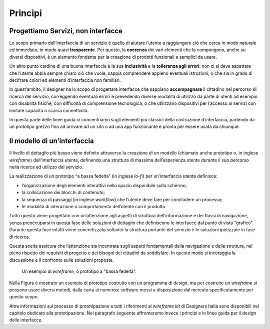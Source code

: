 Principi
--------

Progettiamo Servizi, non interfacce
~~~~~~~~~~~~~~~~~~~~~~~~~~~~~~~~~~~

Lo scopo primario dell’interfaccia di un servizio è quello di aiutare l’utente a raggiungere ciò che cerca in modo naturale ed immediato, in modo quasi **trasparente**. Per questo, la **coerenza** dei vari elementi che la compongono, anche su diversi dispositivi, è un elemento fondante per la creazione di prodotti funzionali e semplici da usare.

Un altro punto cardine di una buona interfaccia è la sua **inclusività** e la **tolleranza agli errori**: non ci si deve aspettare che l’utente abbia sempre chiaro ciò che vuole, sappia comprendere appieno eventuali istruzioni, o che sia in grado di decifrare colori ed elementi d’interfaccia non familiari.

In quest’ambito, il designer ha lo scopo di progettare interfacce che sappiano **accompagnare** il cittadino nel percorso di ricerca del servizio, correggendo eventuali errori e prevedendo diverse modalità di utilizzo da parte di utenti ad esempio con disabilità fisiche, con difficoltà di comprensione tecnologica, o che utilizzano dispositivi per l’accesso ai servizi con limitate capacità o scarsa connettività.

In questa parte delle linee guida ci concentriamo sugli elementi più classici della costruzione d’interfaccia, partendo da un prototipo grezzo fino ad arrivare ad un sito o ad una app funzionante e pronta per essere usata da chiunque.

Il modello di un’interfaccia
~~~~~~~~~~~~~~~~~~~~~~~~~~~~

Il livello di dettaglio più basso viene definito attraverso la creazione di un modello (chiamato anche prototipo o, in inglese *wireframe*) dell’interfaccia utente, definendo una struttura di massima dell’esperienza utente durante il suo percorso nella ricerca ed utilizzo del servizio.

La realizzazione di un prototipo “a bassa fedeltà” (in inglese *lo-fi*) per un’interfaccia utente definisce:

* l’organizzazione degli elementi interattivi nello spazio disponibile sullo schermo;
* la collocazione dei blocchi di contenuto;
* la sequenza di passaggi (in inglese *workflow*) che l’utente deve fare per concludere un processo;
* le modalità di interazione o comportamento dell’utente con il prodotto.

Tutto questo viene progettato con un’attenzione agli aspetti di struttura dell’informazione e dei flussi di navigazione, senza preoccuparsi in questa fase delle soluzioni di dettaglio che definiscono le interfacce dal punto di vista "grafico". Durante questa fase infatti viene concretizzata soltanto la struttura portante del servizio e le soluzioni ipotizzate in fase di ricerca.

Questa scelta assicura che l’attenzione sia incentrata sugli aspetti fondamentali della navigazione e della struttura, nel pieno rispetto dei requisiti di progetto e dei bisogni dei cittadini da soddisfare. In questo modo si incoraggia la discussione e il confronto sulle soluzioni proposte.

.. figure:: images/ui-wireframe-example.png
    :alt: Un esempio di wireframe, o prototipo a "bassa fedeltà".
    :name: Un esempio di wireframe, o prototipo a "bassa fedeltà".

    Un esempio di *wireframe*, o prototipo a "bassa fedeltà".

Nella Figura è mostrato un esempio di prototipo costruito con un programma di design, ma per costruire un *wireframe* si possono usare diversi metodi, dalla carta ai numerosi software messi a disposizione dal mercato specificatamente per questo scopo.

Altre informazioni sul processo di prototipazione e tutti i riferimenti al *wireframe kit* di Designers Italia sono disponibili nel capitolo dedicato alla prototipazione. Nel paragrafo seguente affronteremo invece i principi e le linee guida per il design delle interfacce.
